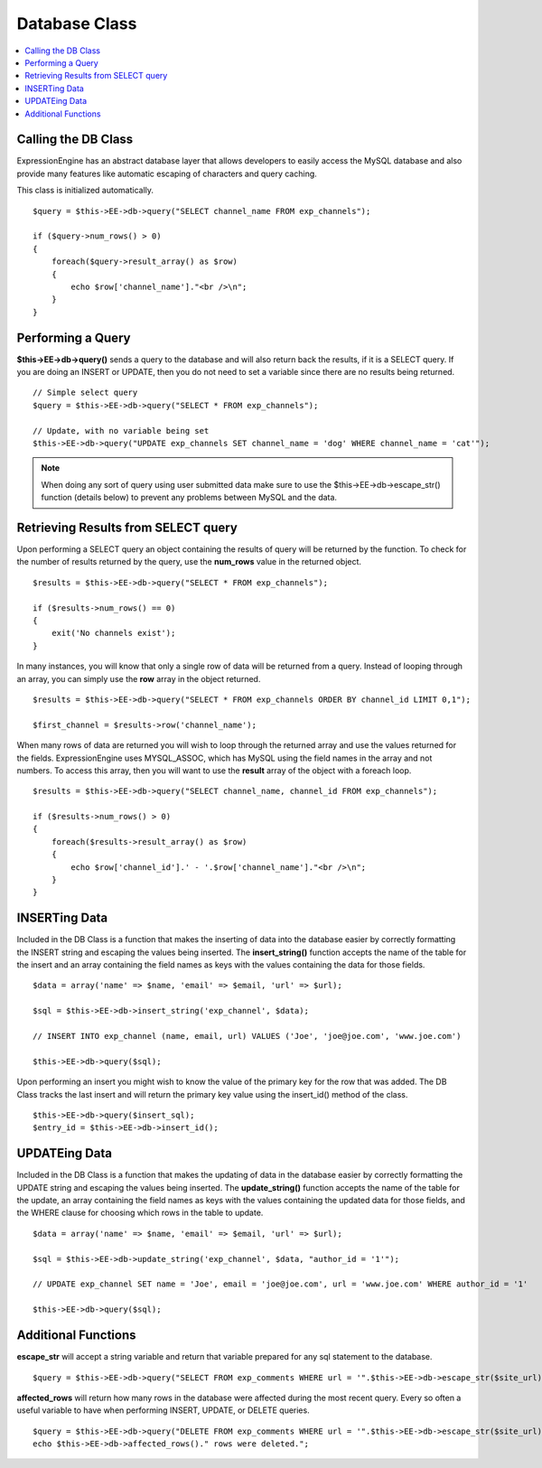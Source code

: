 Database Class
==============

.. contents::
  :local:

.. highlight:: php

Calling the DB Class
--------------------

ExpressionEngine has an abstract database layer that allows developers
to easily access the MySQL database and also provide many features like
automatic escaping of characters and query caching.

This class is initialized automatically. ::

    $query = $this->EE->db->query("SELECT channel_name FROM exp_channels");

    if ($query->num_rows() > 0)
    {
        foreach($query->result_array() as $row)
        {
            echo $row['channel_name']."<br />\n";
        }
    }

Performing a Query
------------------

**$this->EE->db->query()** sends a query to the database and will also
return back the results, if it is a SELECT query. If you are doing an
INSERT or UPDATE, then you do not need to set a variable since there are
no results being returned.

::

    // Simple select query
    $query = $this->EE->db->query("SELECT * FROM exp_channels");

    // Update, with no variable being set
    $this->EE->db->query("UPDATE exp_channels SET channel_name = 'dog' WHERE channel_name = 'cat'");

.. note:: When doing any sort of query using user submitted data make
    sure to use the $this->EE->db->escape\_str() function (details
    below) to prevent any problems between MySQL and the data.

Retrieving Results from SELECT query
------------------------------------

Upon performing a SELECT query an object containing the results of query
will be returned by the function. To check for the number of results
returned by the query, use the **num\_rows** value in the returned
object.

::

    $results = $this->EE->db->query("SELECT * FROM exp_channels");

    if ($results->num_rows() == 0)
    {
        exit('No channels exist');
    }

In many instances, you will know that only a single row of data will be
returned from a query. Instead of looping through an array, you can
simply use the **row** array in the object returned.

::

    $results = $this->EE->db->query("SELECT * FROM exp_channels ORDER BY channel_id LIMIT 0,1");

    $first_channel = $results->row('channel_name');

When many rows of data are returned you will wish to loop through the
returned array and use the values returned for the fields.
ExpressionEngine uses MYSQL\_ASSOC, which has MySQL using the field
names in the array and not numbers. To access this array, then you will
want to use the **result** array of the object with a foreach loop.

::

    $results = $this->EE->db->query("SELECT channel_name, channel_id FROM exp_channels");

    if ($results->num_rows() > 0)
    {
        foreach($results->result_array() as $row)
        {
            echo $row['channel_id'].' - '.$row['channel_name']."<br />\n";
        }
    }

INSERTing Data
--------------

Included in the DB Class is a function that makes the inserting of data
into the database easier by correctly formatting the INSERT string and
escaping the values being inserted. The **insert\_string()** function
accepts the name of the table for the insert and an array containing the
field names as keys with the values containing the data for those
fields.

::

    $data = array('name' => $name, 'email' => $email, 'url' => $url);

    $sql = $this->EE->db->insert_string('exp_channel', $data);

    // INSERT INTO exp_channel (name, email, url) VALUES ('Joe', 'joe@joe.com', 'www.joe.com')

    $this->EE->db->query($sql);

Upon performing an insert you might wish to know the value of the
primary key for the row that was added. The DB Class tracks the last
insert and will return the primary key value using the insert\_id()
method of the class.

::

    $this->EE->db->query($insert_sql);
    $entry_id = $this->EE->db->insert_id();

UPDATEing Data
--------------

Included in the DB Class is a function that makes the updating of data
in the database easier by correctly formatting the UPDATE string and
escaping the values being inserted. The **update\_string()** function
accepts the name of the table for the update, an array containing the
field names as keys with the values containing the updated data for
those fields, and the WHERE clause for choosing which rows in the table
to update.

::

    $data = array('name' => $name, 'email' => $email, 'url' => $url);

    $sql = $this->EE->db->update_string('exp_channel', $data, "author_id = '1'");

    // UPDATE exp_channel SET name = 'Joe', email = 'joe@joe.com', url = 'www.joe.com' WHERE author_id = '1'

    $this->EE->db->query($sql);

Additional Functions
--------------------

**escape\_str** will accept a string variable and return that variable
prepared for any sql statement to the database.

::

    $query = $this->EE->db->query("SELECT FROM exp_comments WHERE url = '".$this->EE->db->escape_str($site_url)."'");

**affected\_rows** will return how many rows in the database were
affected during the most recent query. Every so often a useful variable
to have when performing INSERT, UPDATE, or DELETE queries.

::

    $query = $this->EE->db->query("DELETE FROM exp_comments WHERE url = '".$this->EE->db->escape_str($site_url)."'");
    echo $this->EE->db->affected_rows()." rows were deleted.";

